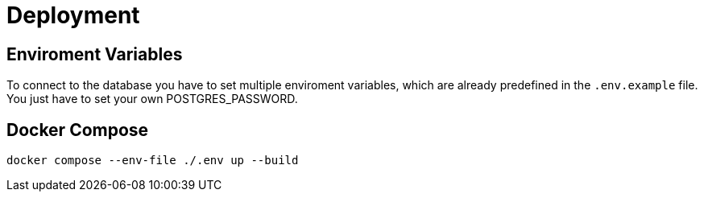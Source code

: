 = Deployment

== Enviroment Variables

To connect to the database you have to set multiple enviroment variables, which are already predefined in the `.env.example` file. You just have to set your own POSTGRES_PASSWORD.

== Docker Compose

[source, bash]
----
docker compose --env-file ./.env up --build
----
